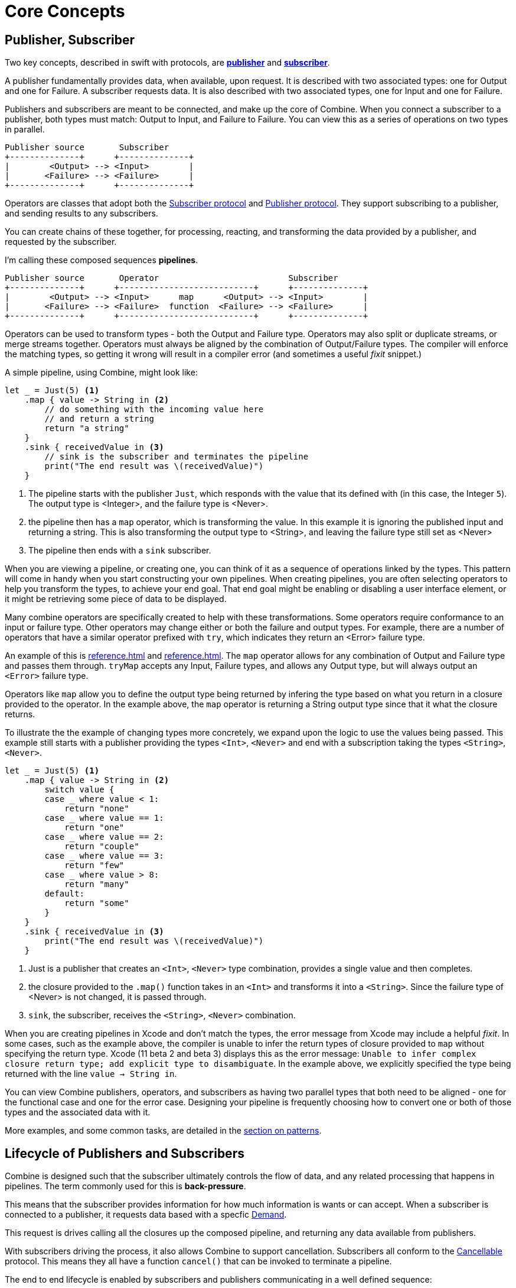 [#coreconcepts]
= Core Concepts

[#core-publisher-subscriber]
== Publisher, Subscriber

Two key concepts, described in swift with protocols, are https://developer.apple.com/documentation/combine/publisher[*publisher*] and https://developer.apple.com/documentation/combine/subscriber[*subscriber*].

A publisher fundamentally provides data, when available, upon request.
It is described with two associated types: one for Output and one for Failure.
A subscriber requests data.
It is also described with two associated types, one for Input and one for Failure.

Publishers and subscribers are meant to be connected, and make up the core of Combine.
When you connect a subscriber to a publisher, both types must match: Output to Input, and Failure to Failure.
You can view this as a series of operations on two types in parallel.

//TODO(heckj) - convert to a diagram
[source]
----
Publisher source       Subscriber
+--------------+      +--------------+
|        <Output> --> <Input>        |
|       <Failure> --> <Failure>      |
+--------------+      +--------------+
----

Operators are classes that adopt both the https://developer.apple.com/documentation/combine/subscriber[Subscriber protocol] and https://developer.apple.com/documentation/combine/publisher[Publisher protocol].
They support subscribing to a publisher, and sending results to any subscribers.

You can create chains of these together, for processing, reacting, and transforming the data provided by a publisher, and requested by the subscriber.

I'm calling these composed sequences **pipelines**.

//TODO(heckj) - convert to a diagram
[source]
----
Publisher source       Operator                          Subscriber
+--------------+      +---------------------------+      +--------------+
|        <Output> --> <Input>      map      <Output> --> <Input>        |
|       <Failure> --> <Failure>  function  <Failure> --> <Failure>      |
+--------------+      +---------------------------+      +--------------+
----


Operators can be used to transform types - both the Output and Failure type.
Operators may also split or duplicate streams, or merge streams together.
Operators must always be aligned by the combination of Output/Failure types.
The compiler will enforce the matching types, so getting it wrong will result in a compiler error (and sometimes a useful _fixit_ snippet.)

A simple pipeline, using Combine, might look like:
[source, swift]
----
let _ = Just(5) <1>
    .map { value -> String in <2>
        // do something with the incoming value here
        // and return a string
        return "a string"
    }
    .sink { receivedValue in <3>
        // sink is the subscriber and terminates the pipeline
        print("The end result was \(receivedValue)")
    }
----

<1> The pipeline starts with the publisher `Just`, which responds with the value that its defined with (in this case, the Integer `5`). The output type is <Integer>, and the failure type is <Never>.
<2> the pipeline then has a `map` operator, which is transforming the value. In this example it is ignoring the published input and returning a string. This is also transforming the output type to <String>, and leaving the failure type still set as <Never>
<3> The pipeline then ends with a `sink` subscriber.

When you are viewing a pipeline, or creating one, you can think of it as a sequence of operations linked by the types.
This pattern will come in handy when you start constructing your own pipelines.
When creating pipelines, you are often selecting operators to help you transform the types, to achieve your end goal.
That end goal might be enabling or disabling a user interface element, or it might be retrieving some piece of data to be displayed.

Many combine operators are specifically created to help with these transformations.
Some operators require conformance to an input or failure type.
Other operators may change either or both the failure and output types.
For example, there are a number of operators that have a similar operator prefixed with `try`, which indicates they return an <Error> failure type.

An example of this is <<reference.adoc#reference-map>> and <<reference.adoc#reference-trymap>>.
The `map` operator allows for any combination of Output and Failure type and passes them through.
`tryMap` accepts any Input, Failure types, and allows any Output type, but will always output an `<Error>` failure type.

Operators like `map` allow you to define the output type being returned by infering the type based on what you return in a closure provided to the operator.
In the example above, the `map` operator is returning a String output type since that it what the closure returns.

To illustrate the the example of changing types more concretely, we expand upon the logic to use the values being passed. This example still starts with a publisher providing the types `<Int>`, `<Never>` and end with a subscription taking the types `<String>`, `<Never>`.

// NOTE: source in project at SwiftUI-NotesTests/CombinePatternTests.swift
[source, swift]
----
let _ = Just(5) <1>
    .map { value -> String in <2>
        switch value {
        case _ where value < 1:
            return "none"
        case _ where value == 1:
            return "one"
        case _ where value == 2:
            return "couple"
        case _ where value == 3:
            return "few"
        case _ where value > 8:
            return "many"
        default:
            return "some"
        }
    }
    .sink { receivedValue in <3>
        print("The end result was \(receivedValue)")
    }
----
<1> Just is a publisher that creates an `<Int>`, `<Never>` type combination, provides a single value and then completes.
<2> the closure provided to the `.map()` function takes in an `<Int>` and transforms it into a `<String>`. Since the failure type of <Never> is not changed, it is passed through.
<3> `sink`, the subscriber, receives the `<String>`, `<Never>` combination.


[sidebar]
****
When you are creating pipelines in Xcode and don't match the types, the error message from Xcode may include a helpful _fixit_.
In some cases, such as the example above, the compiler is unable to infer the return types of closure provided to `map` without specifying the return type.
Xcode (11 beta 2 and beta 3) displays this as the error message: `Unable to infer complex closure return type; add explicit type to disambiguate`.
In the example above, we explicitly specified the type being returned with the line `value -> String in`.
****

You can view Combine publishers, operators, and subscribers as having two parallel types that both need to be aligned - one for the functional case and one for the error case.
Designing your pipeline is frequently choosing how to convert one or both of those types and the associated data with it.

More examples, and some common tasks, are detailed in the <<patterns.adoc#patterns,section on patterns>>.

// force a page break - ignored in HTML rendering
<<<

[#core-lifecycle]
== Lifecycle of Publishers and Subscribers

Combine is designed such that the subscriber ultimately controls the flow of data, and any related processing that happens in pipelines.
The term commonly used for this is *back-pressure*.

This means that the subscriber provides information for how much information is wants or can accept.
When a subscriber is connected to a publisher, it requests data based with a specfic https://developer.apple.com/documentation/combine/subscribers/demand[Demand].

This request is drives calling all the closures up the composed pipeline, and returning any data available from publishers.

With subscribers driving the process, it also allows Combine to support cancellation.
Subscribers all conform to the https://developer.apple.com/documentation/combine/cancellable[Cancellable] protocol.
This means they all have a function `cancel()` that can be invoked to terminate a pipeline.

The end to end lifecycle is enabled by subscribers and publishers communicating in a well defined sequence:

. When the subscriber is attached to a publisher, it starts with a call to `.subscribe(Subscriber)`.
. The publisher in turn acknowledges the subscription calling `receive(subscription)`.

** After the subscription has been acknowledged, the subscriber requests _N_ values with `request(_ : Demand)`.
** The publisher may then (as it has values) sending _N_ (or fewer) values: `receive(_ : Input)`.
A publisher should never send **more** than the demand requested.
** Also after the subscription has been acknowledged, the subscriber can send a https://developer.apple.com/documentation/combine/subscribers/completion[cancellation] with `.cancel()`

. A publisher may optionally send https://developer.apple.com/documentation/combine/subscribers/completion[completion]: `receive(completion:)` which is also how errors are propogated.

[#core-publishers]
== Publishers

The publisher is the provider of data.
The https://developer.apple.com/documentation/combine/publisher[publisher protocol] has a strict contract returning values when asked from subscribers, and possibly terminating with an explicit completion enumeration.

<<reference.adoc#reference-just>> and <<reference.adoc#reference-future>> are extremely common sources to start your own publisher from a value or function.

Many publishers will immediately provide data when requested by a subscriber.
In some cases, a publisher may have a separate mechanism to enable it to return data.
This is codified by the protocol https://developer.apple.com/documentation/combine/connectablepublisher[ConnectablePublisher].
A publisher conforming to `ConnectablePublisher` will have an additional mechanism to start the the flow of data after a subscriber has provided a request.
This could be `.autoconnect()`, which will start the flow of data as soon as a subscriber requests it.
The other option is a separate `.connect()` call on the publisher itself.

Combine provides a number of additional convenience publishers:

//TODO(heckj) - convert to xref to reference sections on these operators
[cols="3*^"]
|===
| <<reference.adoc#reference-just>>
| <<reference.adoc#reference-future>>
| <<reference.adoc#reference-published>>

| <<reference.adoc#reference-empty>>
| <<reference.adoc#reference-sequence>>
| <<reference.adoc#reference-fail>>

| <<reference.adoc#reference-deferred>>
| <<reference.adoc#reference-observableobjectpublisher>>
|

|===

A number of Apple APIs outside of Combine provide publishers as well.

* SwiftUI provides https://developer.apple.com/documentation/swiftui/observedobject[`@ObservedObject`] which can be used to create a publisher.

* Foundation
** <<reference.adoc#reference-datataskpublisher>>
** <<reference.adoc#reference-kvo-publisher>>
** <<reference.adoc#reference-notificationcenter>>
** <<reference.adoc#reference-timer>>

[#core-operators]
== Operators

Operators are a convenient name for a number of pre-built functions that are included under Publisher in Apple's reference documentation.
These functions are all meant to be composed into pipelines.
Many will accept  one of more closures from the developer to define the business logic of the operator, while maintaining the adherance to the publisher/subscriber lifecycle.

Some operators support bringing together outputs from different pipelines, or splitting to send to multiple subscribers.
Operators may also have constraints on the types they will operate on.
Operators can also help with error handling and retry logic, buffering and prefetch, controlling timing, and supporting debugging.

[cols="3*^"]
|===
3+h| Mapping elements
| <<reference.adoc#reference-scan>>
| <<reference.adoc#reference-tryscan>>
| <<reference.adoc#reference-setfailuretype>>

| <<reference.adoc#reference-map>>
| <<reference.adoc#reference-trymap>>
| <<reference.adoc#reference-flatmap>>
|===

[cols="3*^"]
|===
3+h| Filtering elements
| <<reference.adoc#reference-compactmap>>
| <<reference.adoc#reference-trycompactmap>>
| <<reference.adoc#reference-replaceempty>>

| <<reference.adoc#reference-filter>>
| <<reference.adoc#reference-tryfilter>>
| <<reference.adoc#reference-replaceerror>>

| <<reference.adoc#reference-removeduplicates>>
| <<reference.adoc#reference-tryremoveduplicates>>
|
|===


[cols="3*^"]
|===
3+h| Reducing elements
| <<reference.adoc#reference-collect>>
| <<reference.adoc#reference-collectbycount>>
| <<reference.adoc#reference-collectbytime>>

| <<reference.adoc#reference-reduce>>
| <<reference.adoc#reference-tryreduce>>
| <<reference.adoc#reference-ignoreoutput>>
|===

[cols="3*^"]
|===
3+h| Mathematic opertions on elements
| <<reference.adoc#reference-comparison>>
| <<reference.adoc#reference-trycomparison>>
| <<reference.adoc#reference-count>>
|===

[cols="3*^"]
|===
3+h| Applying matching criteria to elements
| <<reference.adoc#reference-allsatisfy>>
| <<reference.adoc#reference-tryallsatisfy>>
| <<reference.adoc#reference-contains>>

| <<reference.adoc#reference-containswhere>>
| <<reference.adoc#reference-trycontainswhere>>
|
|===

[cols="3*^"]
|===
3+h| Applying sequence operations to elements
| <<reference.adoc#reference-firstwhere>>
| <<reference.adoc#reference-tryfirstwhere>>
| <<reference.adoc#reference-first>>

| <<reference.adoc#reference-lastwhere>>
| <<reference.adoc#reference-trylastwhere>>
| <<reference.adoc#reference-last>>

| <<reference.adoc#reference-dropwhile>>
| <<reference.adoc#reference-trydropwhile>>
| <<reference.adoc#reference-dropuntiloutput>>

| <<reference.adoc#reference-concatenate>>
| <<reference.adoc#reference-drop>>
| <<reference.adoc#reference-prefixuntiloutput>>

| <<reference.adoc#reference-prefixwhile>>
| <<reference.adoc#reference-tryprefixwhile>>
| <<reference.adoc#reference-output>>
|===

[cols="3*^"]
|===
3+h| Combining elements from multiple publishers
| <<reference.adoc#reference-combinelatest>>
| <<reference.adoc#reference-merge>>
| <<reference.adoc#reference-zip>>
|===

[cols="3*^"]
|===
3+h| Handling errors
| <<reference.adoc#reference-catch>>
| <<reference.adoc#reference-trycatch>>
| <<reference.adoc#reference-assertnofailure>>

| <<reference.adoc#reference-retry>>
| <<reference.adoc#reference-maperror>>
|
|===

[cols="3*^"]
|===
3+h| Adapting publisher types
| <<reference.adoc#reference-switchtolatest>>
| <<reference.adoc#reference-erasetoanypublisher>>
|
|===

[cols="3*^"]
|===
3+h| Controlling timing
| <<reference.adoc#reference-debounce>>
| <<reference.adoc#reference-delay>>
| <<reference.adoc#reference-measureinterval>>

| <<reference.adoc#reference-throttle>>
| <<reference.adoc#reference-timeout>>
|
|===

[cols="3*^"]
|===
3+h| Encoding and decoding
| <<reference.adoc#reference-encode>>
| <<reference.adoc#reference-decode>>
|
|===

[cols="3*^"]
|===
3+h| Working with multiple subscribers
| <<reference.adoc#reference-multicast>>
|
|
|===

[cols="3*^"]
|===
3+h| Debugging
| <<reference.adoc#reference-breakpoint>>
| <<reference.adoc#reference-handleevents>>
| <<reference.adoc#reference-print>>
|===

[#core-subjects]
== Subjects

Subjects are a special case of publisher that also adhere to the https://developer.apple.com/documentation/combine/subject[`subject`] protocol.
This protocol requires subjects to have a `.send()` method to allow the developer to send specific values to a subscriber (or pipeline).

Subjects can be used to "inject" values into a stream, by calling the subject's `.send()` method.
This is useful for integrating existing imperative code with Combine.

A subject can also broadcast values to multiple subscribers.
If multiple subscribers are connected to a subject, it will fanning out values to the multiple subscribers when `send()` is invoked.
A subject is also frequently used to connect or cascade multiple pipelines together, especially to fan out to multiple pipelines.

A subject does not blindly pass through the demand from its subscribers, instead it provides a sort of aggregation point for demand.
A subject will not signal for demand to it's connected publishers until it has received at least one subscriber itself.
When it receives any demand, it then signals for `unlimited` demand to connected publishers.
With the subject supporting multiple subscribers, any subscribers that have not requested data with a demand are not provided the data until they do.

There are two types of built-in subjects with Combine: <<reference.adoc#reference-currentvaluesubject>> and <<reference.adoc#reference-passthroughsubject>>.
They act similiarly, the primary difference being currentValueSubject remembers and provides an initial state value for any subscribers, where passthroughSubject does not.
Both will provide updated values to any subscribers when `.send()` is invoked.

Both CurrentValueSubject and PassthroughSubject are also useful for creating publishers from objects conforming to the
https://developer.apple.com/documentation/combine/observableobject[`ObservableObject`].
This protocol is supported by a number of declarative components within SwiftUI.

[#core-subscribers]
== Subscribers

While https://developer.apple.com/documentation/combine/subscriber[`subscriber`] is the protocol used to receive data throughout a pipeline, _the Subscriber_ typically refers to the end of a pipeline.

There are two subscribers built-in to Combine: <<reference.adoc#reference-assign>> and <<reference.adoc#reference-sink>>.

Subscribers can support cancellation, which terminates a subscription and shuts down all the stream processing prior to any Completion sent by the publisher.
Both `Assign` and `Sink` conform to the https://developer.apple.com/documentation/combine/cancellable[cancellable protocol].

https://developer.apple.com/documentation/combine/subscribers/assign[`assign`] applies values passed down from the publisher to an object defined by a keypath.
The keypath is set when the pipeline is created.
An example of this in swift might look like:

[source, swift]
----
.assign(to: \.isEnabled, on: signupButton)
----

https://developer.apple.com/documentation/combine/subscribers/sink[`sink`] accepts a closure that receives any resulting values from the publisher.
This allows the developer to terminate a pipeline with their own code.
This subscriber is also extremely helpful when writing unit tests to validate either publishers or pipelines.
An example of this in swift might look like:

[source, swift]
----
.sink { receivedValue in
    print("The end result was \(String(describing: receivedValue))")
}
----

Most other subscribers are part of other Apple frameworks.
For example, nearly every control in SwiftUI can act as a subscriber.
The https://developer.apple.com/documentation/swiftui/view/[View protocol] in SwiftUI defines an `.onReceive(publisher)` function to use views as a subscriber.
The `onReceive` function takes a closure akin to `sink` that can manipulate `@State` or `@Bindings` within SwiftUI.

An example of that in SwiftUI might look like:

[source, swift]
----
struct MyView : View {

    @State private var currentStatusValue = "ok"
    var body: some View {
        Text("Current status: \(currentStatusValue)")
    }
    .onReceive(MyPublisher.currentStatusPublisher) { newStatus in
        self.currentStatusValue = newStatus
    }
}
----

For any type of UI object (UIKit, AppKit, or SwiftUI), <<reference.adoc#reference-assign>> can be used with pipelines to manipulate properties.

When you are storing a reference to your own subscriber in order to clean up later, you generally want a reference to cancel the subscription.
<<reference.adoc#reference-anycancellable>> provides a type-erased reference that converts any subscriber to the type AnyCancellable, allowing the use of `.cancel()` on that reference, but not access to the subscription itself (which could, for instance, request more data).

// force a page break - ignored in HTML rendering
<<<
'''
